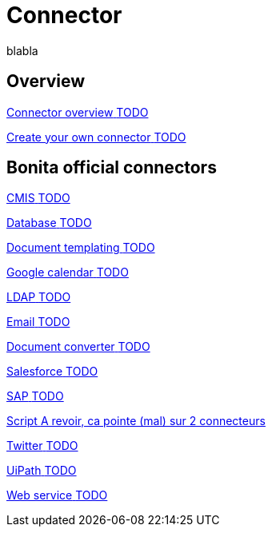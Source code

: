 = Connector 
:description: blabla

blabla
[.card-section]
== Overview

[.card.card-index]
--
xref:connectivity-overview.adoc[[.card-title]#Connector overview# [.card-body.card-content-overflow]#pass:q[TODO]#]
--

[.card.card-index]
--
xref:connector-archetype.adoc[[.card-title]#Create your own connector# [.card-body.card-content-overflow]#pass:q[TODO]#]
--

[.card-section]
== Bonita official connectors

// TODO: explain that those connectors are available from the marketplace

[.card.card-index]
--
xref:cmis.adoc[[.card-title]#CMIS# [.card-body.card-content-overflow]#pass:q[TODO]#]
--

[.card.card-index]
--
xref:databaseConnectorsIndex.adoc[[.card-title]#Database# [.card-body.card-content-overflow]#pass:q[TODO]#]
--

[.card.card-index]
--
xref:insert-data-in-a-docx-odt-template.adoc[[.card-title]#Document templating# [.card-body.card-content-overflow]#pass:q[TODO]#]
--

[.card.card-index]
--
xref:google-calendar.adoc[[.card-title]#Google calendar# [.card-body.card-content-overflow]#pass:q[TODO]#]
--

[.card.card-index]
--
xref:ldap.adoc[[.card-title]#LDAP# [.card-body.card-content-overflow]#pass:q[TODO]#]
--

[.card.card-index]
--
xref:messaging.adoc[[.card-title]#Email# [.card-body.card-content-overflow]#pass:q[TODO]#]
--

[.card.card-index]
--
xref:generate-pdf-from-an-office-document.adoc[[.card-title]#Document converter# [.card-body.card-content-overflow]#pass:q[TODO]#]
--

[.card.card-index]
--
xref:salesforce.adoc[[.card-title]#Salesforce# [.card-body.card-content-overflow]#pass:q[TODO]#]
--

[.card.card-index]
--
xref:sap-jco-3.adoc[[.card-title]#SAP# [.card-body.card-content-overflow]#pass:q[TODO]#]
--


[.card.card-index]
--
xref:script.adoc[[.card-title]#Script# [.card-body.card-content-overflow]#pass:q[A revoir, ca pointe (mal) sur 2 connecteurs]#]
--

[.card.card-index]
--
xref:twitter.adoc[[.card-title]#Twitter# [.card-body.card-content-overflow]#pass:q[TODO]#]
--

[.card.card-index]
--
xref:uipath.adoc[[.card-title]#UiPath# [.card-body.card-content-overflow]#pass:q[TODO]#]
--

[.card.card-index]
--
xref:web-service-connector-overview.adoc[[.card-title]#Web service# [.card-body.card-content-overflow]#pass:q[TODO]#]
--
